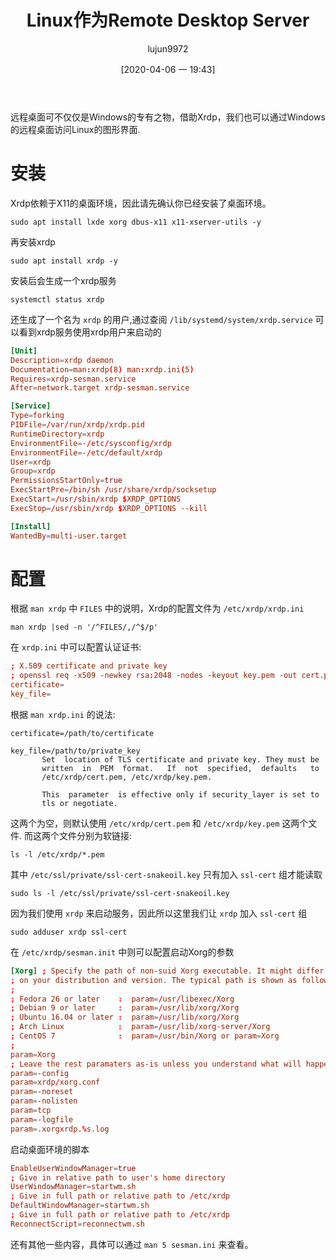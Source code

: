 #+TITLE: Linux作为Remote Desktop Server
#+AUTHOR: lujun9972
#+TAGS: linux和它的小伙伴
#+DATE: [2020-04-06 一 19:43]
#+LANGUAGE:  zh-CN
#+STARTUP:  inlineimages
#+OPTIONS:  H:6 num:nil toc:t \n:nil ::t |:t ^:nil -:nil f:t *:t <:nil

远程桌面可不仅仅是Windows的专有之物，借助Xrdp，我们也可以通过Windows的远程桌面访问Linux的图形界面.

* 安装
Xrdp依赖于X11的桌面环境，因此请先确认你已经安装了桌面环境。
#+begin_src shell :dir /ssh:root@192.168.1.9: :results org
  sudo apt install lxde xorg dbus-x11 x11-xserver-utils -y
#+end_src

#+RESULTS:
#+begin_src org
Reading package lists... 0%Reading package lists... 100%Reading package lists... Done
Building dependency tree... 0%Building dependency tree... 0%Building dependency tree... 50%Building dependency tree... 50%Building dependency tree... 64%Building dependency tree... 86%Building dependency tree       
Reading state information... 0%Reading state information... 0%Reading state information... Done
The following additional packages will be installed:
  galculator gnome-terminal gnome-terminal-data gpicview laptop-detect leafpad
  libdbus-glib-1-2 libegl-mesa0 libegl1 libegl1-mesa libevdev2 libfm-data
  libfm-extra4 libfm-gtk-data libfm-gtk4 libfm-modules libfm4 libfontenc1
  libgbm1 libglib2.0-bin libglu1-mesa libgtk2.0-0 libgtk2.0-common
  libgudev-1.0-0 libinput-bin libinput10 libkeybinder0 libmenu-cache-bin
  libmenu-cache3 libmtdev1 libobrender32v5 libobt2v5 libpangoxft-1.0-0
  libpciaccess0 libplymouth4 libstartup-notification0 libunique-1.0-0
  libvte-2.91-0 libvte-2.91-common libwacom-common libwacom2
  libwayland-server0 libwnck-common libwnck22 libxcb-shape0 libxcb-util1
  libxcb-xfixes0 libxfont2 libxres1 libxtst6 light-locker lightdm lxappearance
  lxappearance-obconf lxde-common lxde-core lxde-icon-theme lxhotkey-core
  lxhotkey-gtk lxinput lxlock lxmenu-data lxpanel lxpanel-data lxpolkit
  lxrandr lxsession lxsession-data lxsession-edit lxsession-logout lxterminal
  openbox openbox-lxde-session pcmanfm plymouth python3-apport
  python3-httplib2 python3-problem-report python3-requests-unixsocket
  x11-session-utils x11-utils x11-xkb-utils xarchiver xfonts-base
  xfonts-encodings xfonts-utils xinit xinput xorg-docs-core xserver-common
  xserver-xorg xserver-xorg-core xserver-xorg-input-all
  xserver-xorg-input-libinput
Suggested packages:
  evince-gtk libfm-tools nautilus-actions gvfs bindfs gimp libreoffice
  lxlauncher lxtask pidgin pk-update-icon xfce4-power-manager menu
  fonts-dejavu libxml2-dev tint2 openbox-gnome-session openbox-kde-session
  desktop-base plymouth-themes python3-launchpadlib mesa-utils nickle cairo-5c
  arj lhasa liblz4-tool lrzip lzip lzop ncompress rar unar zip zstd xorg-docs
  xfonts-100dpi xfonts-75dpi x11-xfs-utils xfonts-100dpi | xfonts-75dpi
  xfonts-scalable
Recommended packages:
  gvfs nautilus-extension-gnome-terminal yelp xdg-utils dmidecode
  libgail-common libgtk2.0-bin libwacom-bin light-locker-settings
  | xfce4-power-manager unity-greeter | lightdm-greeter | lightdm-kde-greeter
  gtk2-engines clipit deluge | transmission-gtk evince | pdf-viewer
  gnome-disk-utility smplayer | vlc | mplayer-gui gnome-system-tools gucharmap
  lxmusic | audacious menu-xdg usermode wicd | network-manager-gnome lxtask
  gnome-screenshot notification-daemon xscreensaver lxhotkey-plugin-openbox
  lxhotkey-data pavucontrol | gnome-alsamixer obconf obsession scrot
  openbox-menu gvfs-backends gvfs-fuse plymouth-theme-ubuntu-text
  | plymouth-theme apport p7zip-full xfonts-scalable xserver-xorg-legacy
  xserver-xorg-video-all xserver-xorg-input-wacom
The following NEW packages will be installed:
  dbus-x11 galculator gnome-terminal gnome-terminal-data gpicview
  laptop-detect leafpad libdbus-glib-1-2 libegl-mesa0 libegl1 libegl1-mesa
  libevdev2 libfm-data libfm-extra4 libfm-gtk-data libfm-gtk4 libfm-modules
  libfm4 libfontenc1 libgbm1 libglib2.0-bin libglu1-mesa libgtk2.0-0
  libgtk2.0-common libgudev-1.0-0 libinput-bin libinput10 libkeybinder0
  libmenu-cache-bin libmenu-cache3 libmtdev1 libobrender32v5 libobt2v5
  libpangoxft-1.0-0 libpciaccess0 libplymouth4 libstartup-notification0
  libunique-1.0-0 libvte-2.91-0 libvte-2.91-common libwacom-common libwacom2
  libwayland-server0 libwnck-common libwnck22 libxcb-shape0 libxcb-util1
  libxcb-xfixes0 libxfont2 libxres1 libxtst6 light-locker lightdm lxappearance
  lxappearance-obconf lxde lxde-common lxde-core lxde-icon-theme lxhotkey-core
  lxhotkey-gtk lxinput lxlock lxmenu-data lxpanel lxpanel-data lxpolkit
  lxrandr lxsession lxsession-data lxsession-edit lxsession-logout lxterminal
  openbox openbox-lxde-session pcmanfm plymouth python3-apport
  python3-httplib2 python3-problem-report python3-requests-unixsocket
  x11-session-utils x11-utils x11-xkb-utils x11-xserver-utils xarchiver
  xfonts-base xfonts-encodings xfonts-utils xinit xinput xorg xorg-docs-core
  xserver-common xserver-xorg xserver-xorg-core xserver-xorg-input-all
  xserver-xorg-input-libinput
0 upgraded, 98 newly installed, 0 to remove and 0 not upgraded.
Need to get 20.4 MB/20.5 MB of archives.
After this operation, 60.4 MB of additional disk space will be used.
[33m1% [Working][0m[33m1% [Connecting to mirrors.ustc.edu.cn][0m[33m1% [Connecting to mirrors.ustc.edu.cn][0m[33m1% [Connecting to mirrors.ustc.edu.cn][0m[33m1% [Connecting to mirrors.ustc.edu.cn][0m[33m1% [Connecting to mirrors.ustc.edu.cn][0m[33m1% [Connecting to mirrors.ustc.edu.cn][0m[33m1% [Connecting to mirrors.ustc.edu.cn][0m[33m1% [Connecting to mirrors.ustc.edu.cn][0m[33m1% [Connecting to mirrors.ustc.edu.cn][0m[33m1% [Connecting to mirrors.ustc.edu.cn][0m                                      Get:1 http://mirrors.ustc.edu.cn/ubuntu-ports bionic-security/main arm64 libglib2.0-bin arm64 2.56.4-0ubuntu0.18.04.6 [61.9 kB]
[33m                                      1% [1 libglib2.0-bin 0 B/61.9 kB 0%][0m[33m                                    1% [Working][0m            Get:2 http://mirrors.ustc.edu.cn/ubuntu-ports bionic-updates/main arm64 libplymouth4 arm64 0.9.3-1ubuntu7.18.04.2 [73.1 kB]
[33m1% [2 libplymouth4 0 B/73.1 kB 0%][0m[33m                                  1% [Working][0m            Get:3 http://mirrors.ustc.edu.cn/ubuntu-ports bionic-updates/main arm64 plymouth arm64 0.9.3-1ubuntu7.18.04.2 [94.5 kB]
[33m2% [3 plymouth 60.8 kB/94.5 kB 64%][0m[33m                                   2% [Working][0m            Get:4 http://mirrors.ustc.edu.cn/ubuntu-ports bionic/universe arm64 lightdm arm64 1.26.0-0ubuntu1 [128 kB]
[33m2% [4 lightdm 31.6 kB/128 kB 25%][0m[33m                                 3% [Working][0m            Get:5 http://mirrors.ustc.edu.cn/ubuntu-ports bionic-security/main arm64 dbus-x11 arm64 1.12.2-1ubuntu1.1 [21.0 kB]
[33m3% [5 dbus-x11 0 B/21.0 kB 0%][0m[33m3% [Working]                                                 44.7 kB/s 7min 28s[0m                                                                               Get:6 http://mirrors.ustc.edu.cn/ubuntu-ports bionic/universe arm64 galculator arm64 2.1.4-1build1 [144 kB]
[33m3% [6 galculator 0 B/144 kB 0%]                              44.7 kB/s 7min 28s[0m[33m4% [Working]                                                 44.7 kB/s 7min 25s[0m                                                                               Get:7 http://mirrors.ustc.edu.cn/ubuntu-ports bionic-updates/main arm64 libvte-2.91-common all 0.52.2-1ubuntu1~18.04.2 [4,288 B]
[33m4% [7 libvte-2.91-common 4,288 B/4,288 B 100%]               44.7 kB/s 7min 25s[0m[33m4% [Working]                                                 44.7 kB/s 7min 25s[0m                                                                               Get:8 http://mirrors.ustc.edu.cn/ubuntu-ports bionic-updates/main arm64 libvte-2.91-0 arm64 0.52.2-1ubuntu1~18.04.2 [132 kB]
[33m4% [8 libvte-2.91-0 60.3 kB/132 kB 46%]                      44.7 kB/s 7min 23s[0m[33m5% [Working]                                                 44.7 kB/s 7min 22s[0m                                                                               Get:9 http://mirrors.ustc.edu.cn/ubuntu-ports bionic-updates/main arm64 gnome-terminal-data all 3.28.2-1ubuntu1~18.04.1 [32.1 kB]
[33m5% [9 gnome-terminal-data 32.1 kB/32.1 kB 100%]              44.7 kB/s 7min 21s[0m[33m5% [Working]                                                 44.7 kB/s 7min 21s[0m                                                                               Get:10 http://mirrors.ustc.edu.cn/ubuntu-ports bionic-updates/main arm64 gnome-terminal arm64 3.28.2-1ubuntu1~18.04.1 [139 kB]
[33m5% [10 gnome-terminal 20.5 kB/139 kB 15%]                    44.7 kB/s 7min 21s[0m[33m6% [Working]                                                 44.7 kB/s 7min 18s[0m                                                                               Get:11 http://mirrors.ustc.edu.cn/ubuntu-ports bionic/main arm64 libgtk2.0-common all 2.24.32-1ubuntu1 [125 kB]
[33m6% [11 libgtk2.0-common 18.7 kB/125 kB 15%]                  44.7 kB/s 7min 18s[0m[33m7% [Working]                                                 44.7 kB/s 7min 15s[0m                                                                               Get:12 http://mirrors.ustc.edu.cn/ubuntu-ports bionic/main arm64 libgtk2.0-0 arm64 2.24.32-1ubuntu1 [1,454 kB]
[33m7% [12 libgtk2.0-0 24.3 kB/1,454 kB 2%]                      44.7 kB/s 7min 15s[0m[33m12% [Working]                                                44.7 kB/s 6min 43s[0m                                                                               Get:13 http://mirrors.ustc.edu.cn/ubuntu-ports bionic/universe arm64 gpicview arm64 0.2.5-2 [104 kB]
[33m12% [13 gpicview 11.9 kB/104 kB 12%]                         44.7 kB/s 6min 42s[0m[33m13% [Working]                                                44.7 kB/s 6min 40s[0m                                                                               Get:14 http://mirrors.ustc.edu.cn/ubuntu-ports bionic/main arm64 laptop-detect all 0.16 [6,016 B]
[33m13% [14 laptop-detect 6,016 B/6,016 B 100%]                  44.7 kB/s 6min 40s[0m[33m13% [Working]                                                44.7 kB/s 6min 40s[0m                                                                               Get:15 http://mirrors.ustc.edu.cn/ubuntu-ports bionic/universe arm64 leafpad arm64 0.8.18.1-5 [80.4 kB]
[33m13% [15 leafpad 24.6 kB/80.4 kB 31%]                         44.7 kB/s 6min 40s[0m[33m14% [Working]                                                44.7 kB/s 6min 39s[0m                                                                               Get:16 http://mirrors.ustc.edu.cn/ubuntu-ports bionic/main arm64 libdbus-glib-1-2 arm64 0.110-2 [49.9 kB]
[33m14% [16 libdbus-glib-1-2 17.7 kB/49.9 kB 36%]                44.7 kB/s 6min 38s[0m[33m14% [Working]                                                44.7 kB/s 6min 37s[0m                                                                               Get:17 http://mirrors.ustc.edu.cn/ubuntu-ports bionic-security/main arm64 libwayland-server0 arm64 1.16.0-1ubuntu1.1~18.04.3 [25.6 kB]
[33m14% [17 libwayland-server0 0 B/25.6 kB 0%]                   44.7 kB/s 6min 37s[0m[33m14% [Working]                                                44.7 kB/s 6min 37s[0m                                                                               Get:18 http://mirrors.ustc.edu.cn/ubuntu-ports bionic-updates/main arm64 libgbm1 arm64 19.2.8-0ubuntu0~18.04.3 [25.3 kB]
[33m14% [18 libgbm1 0 B/25.3 kB 0%]                              44.7 kB/s 6min 37s[0m[33m15% [Working]                                                44.7 kB/s 6min 36s[0m                                                                               Get:19 http://mirrors.ustc.edu.cn/ubuntu-ports bionic-updates/main arm64 libegl-mesa0 arm64 19.2.8-0ubuntu0~18.04.3 [79.7 kB]
[33m15% [19 libegl-mesa0 0 B/79.7 kB 0%]                         44.7 kB/s 6min 36s[0m[33m15% [Working]                                                44.7 kB/s 6min 34s[0m                                                                               Get:20 http://mirrors.ustc.edu.cn/ubuntu-ports bionic-updates/main arm64 libegl1-mesa arm64 19.2.8-0ubuntu0~18.04.3 [6,864 B]
[33m15% [20 libegl1-mesa 6,864 B/6,864 B 100%]                   44.7 kB/s 6min 34s[0m[33m16% [Working]                                                44.7 kB/s 6min 34s[0m                                                                               Get:21 http://mirrors.ustc.edu.cn/ubuntu-ports bionic/universe arm64 libfm-extra4 arm64 1.2.5-1ubuntu1 [12.4 kB]
[33m16% [21 libfm-extra4 0 B/12.4 kB 0%]                         44.7 kB/s 6min 34s[0m[33m16% [Working]                                                44.7 kB/s 6min 34s[0m                                                                               Get:22 http://mirrors.ustc.edu.cn/ubuntu-ports bionic/universe arm64 libmenu-cache-bin arm64 1.1.0-1 [27.0 kB]
[33m16% [22 libmenu-cache-bin 0 B/27.0 kB 0%]                    44.7 kB/s 6min 34s[0m[33m16% [Working]                                                44.7 kB/s 6min 33s[0m                                                                               Get:23 http://mirrors.ustc.edu.cn/ubuntu-ports bionic/universe arm64 libmenu-cache3 arm64 1.1.0-1 [12.0 kB]
[33m16% [23 libmenu-cache3 0 B/12.0 kB 0%]                       44.7 kB/s 6min 33s[0m[33m16% [Working]                                                44.7 kB/s 6min 33s[0m                                                                               Get:24 http://mirrors.ustc.edu.cn/ubuntu-ports bionic/universe arm64 libfm-data all 1.2.5-1ubuntu1 [218 kB]
[33m16% [24 libfm-data 0 B/218 kB 0%]                            44.7 kB/s 6min 33s[0m[33m17% [24 libfm-data 131 kB/218 kB 60%]                        44.7 kB/s 6min 30s[0m[33m17% [Working]                                                44.7 kB/s 6min 28s[0m                                                                               Get:25 http://mirrors.ustc.edu.cn/ubuntu-ports bionic/universe arm64 lxmenu-data all 0.1.5-2 [48.1 kB]
[33m17% [25 lxmenu-data 0 B/48.1 kB 0%]                          44.7 kB/s 6min 28s[0m[33m18% [Working]                                                44.7 kB/s 6min 27s[0m                                                                               Get:26 http://mirrors.ustc.edu.cn/ubuntu-ports bionic/universe arm64 libfm4 arm64 1.2.5-1ubuntu1 [81.4 kB]
[33m18% [26 libfm4 0 B/81.4 kB 0%]                               44.7 kB/s 6min 27s[0m[33m18% [Working]                                                44.7 kB/s 6min 25s[0m                                                                               Get:27 http://mirrors.ustc.edu.cn/ubuntu-ports bionic/universe arm64 libfm-gtk-data all 1.2.5-1ubuntu1 [16.9 kB]
[33m18% [27 libfm-gtk-data 0 B/16.9 kB 0%]                       44.7 kB/s 6min 25s[0m[33m19% [Working]                                                44.7 kB/s 6min 25s[0m                                                                               Get:28 http://mirrors.ustc.edu.cn/ubuntu-ports bionic/universe arm64 libfm-gtk4 arm64 1.2.5-1ubuntu1 [112 kB]
[33m19% [28 libfm-gtk4 0 B/112 kB 0%]                            44.7 kB/s 6min 25s[0m[33m19% [Working]                                                44.7 kB/s 6min 23s[0m                                                                               Get:29 http://mirrors.ustc.edu.cn/ubuntu-ports bionic/universe arm64 libfm-modules arm64 1.2.5-1ubuntu1 [26.5 kB]
[33m19% [29 libfm-modules 0 B/26.5 kB 0%]                        44.7 kB/s 6min 23s[0m[33m20% [Working]                                                44.7 kB/s 6min 22s[0m                                                                               Get:30 http://mirrors.ustc.edu.cn/ubuntu-ports bionic/main arm64 libfontenc1 arm64 1:1.1.3-1 [12.1 kB]
[33m20% [30 libfontenc1 5,760 B/12.1 kB 47%]                     44.7 kB/s 6min 22s[0m[33m20% [Working]                                                44.7 kB/s 6min 22s[0m                                                                               Get:31 http://mirrors.ustc.edu.cn/ubuntu-ports bionic/main arm64 libgudev-1.0-0 arm64 1:232-2 [11.5 kB]
[33m20% [31 libgudev-1.0-0 0 B/11.5 kB 0%]                       44.7 kB/s 6min 22s[0m[33m20% [Working]                                                44.7 kB/s 6min 21s[0m                                                                               Get:32 http://mirrors.ustc.edu.cn/ubuntu-ports bionic/main arm64 libwacom-common all 0.29-1 [36.9 kB]
[33m20% [32 libwacom-common 0 B/36.9 kB 0%]                      44.7 kB/s 6min 21s[0m[33m20% [Working]                                                44.7 kB/s 6min 21s[0m                                                                               Get:33 http://mirrors.ustc.edu.cn/ubuntu-ports bionic/main arm64 libwacom2 arm64 0.29-1 [15.8 kB]
[33m20% [33 libwacom2 0 B/15.8 kB 0%]                            44.7 kB/s 6min 21s[0m[33m21% [Working]                                                44.7 kB/s 6min 20s[0m                                                                               Get:34 http://mirrors.ustc.edu.cn/ubuntu-ports bionic-updates/main arm64 libinput-bin arm64 1.10.4-1ubuntu0.18.04.1 [10.7 kB]
[33m21% [34 libinput-bin 0 B/10.7 kB 0%]                         44.7 kB/s 6min 20s[0m[33m21% [Working]                                                44.7 kB/s 6min 20s[0m                                                                               Get:35 http://mirrors.ustc.edu.cn/ubuntu-ports bionic/main arm64 libevdev2 arm64 1.5.8+dfsg-1 [25.5 kB]
[33m21% [35 libevdev2 0 B/25.5 kB 0%]                            44.7 kB/s 6min 20s[0m[33m21% [Working]                                                44.7 kB/s 6min 19s[0m                                                                               Get:36 http://mirrors.ustc.edu.cn/ubuntu-ports bionic/main arm64 libmtdev1 arm64 1.1.5-1ubuntu3 [12.9 kB]
[33m21% [36 libmtdev1 5,760 B/12.9 kB 45%]                       44.7 kB/s 6min 19s[0m[33m21% [Working]                                                44.7 kB/s 6min 19s[0m                                                                               Get:37 http://mirrors.ustc.edu.cn/ubuntu-ports bionic-updates/main arm64 libinput10 arm64 1.10.4-1ubuntu0.18.04.1 [71.6 kB]
[33m21% [37 libinput10 0 B/71.6 kB 0%]                           44.7 kB/s 6min 19s[0m[33m22% [Working]                                                44.7 kB/s 6min 18s[0m                                                                               Get:38 http://mirrors.ustc.edu.cn/ubuntu-ports bionic/universe arm64 libkeybinder0 arm64 0.3.1-1 [9,004 B]
[33m22% [38 libkeybinder0 0 B/9,004 B 0%]                        44.7 kB/s 6min 18s[0m[33m22% [Working]                                                44.7 kB/s 6min 17s[0m                                                                               Get:39 http://mirrors.ustc.edu.cn/ubuntu-ports bionic-updates/universe arm64 libobt2v5 arm64 3.6.1-7ubuntu0.1 [26.4 kB]
[33m22% [39 libobt2v5 0 B/26.4 kB 0%]                            44.7 kB/s 6min 17s[0m[33m22% [Working]                                                44.7 kB/s 6min 17s[0m                                                                               Get:40 http://mirrors.ustc.edu.cn/ubuntu-ports bionic-security/main arm64 libpangoxft-1.0-0 arm64 1.40.14-1ubuntu0.1 [12.8 kB]
[33m22% [40 libpangoxft-1.0-0 0 B/12.8 kB 0%]                    44.7 kB/s 6min 17s[0m[33m23% [Working]                                                44.7 kB/s 6min 16s[0m                                                                               Get:41 http://mirrors.ustc.edu.cn/ubuntu-ports bionic-updates/universe arm64 libobrender32v5 arm64 3.6.1-7ubuntu0.1 [32.0 kB]
[33m23% [41 libobrender32v5 0 B/32.0 kB 0%]                      44.7 kB/s 6min 16s[0m[33m23% [Working]                                                44.7 kB/s 6min 16s[0m                                                                               Get:42 http://mirrors.ustc.edu.cn/ubuntu-ports bionic/main arm64 libpciaccess0 arm64 0.14-1 [15.5 kB]
[33m23% [42 libpciaccess0 0 B/15.5 kB 0%]                        44.7 kB/s 6min 16s[0m[33m23% [Working]                                                44.7 kB/s 6min 15s[0m                                                                               Get:43 http://mirrors.ustc.edu.cn/ubuntu-ports bionic/main arm64 libxcb-util1 arm64 0.4.0-0ubuntu3 [10.5 kB]
[33m23% [43 libxcb-util1 10.5 kB/10.5 kB 100%]                   44.7 kB/s 6min 15s[0m[33m24% [Working]                                                44.7 kB/s 6min 15s[0m                                                                               Get:44 http://mirrors.ustc.edu.cn/ubuntu-ports bionic/main arm64 libstartup-notification0 arm64 0.12-5 [16.6 kB]
[33m24% [44 libstartup-notification0 0 B/16.6 kB 0%]             44.7 kB/s 6min 15s[0m[33m24% [Working]                                                44.7 kB/s 6min 15s[0m                                                                               Get:45 http://mirrors.ustc.edu.cn/ubuntu-ports bionic/universe arm64 libunique-1.0-0 arm64 1.1.6-6 [19.0 kB]
[33m24% [45 libunique-1.0-0 19.0 kB/19.0 kB 100%]                44.7 kB/s 6min 14s[0m[33m24% [Working]                                                44.7 kB/s 6min 14s[0m                                                                               Get:46 http://mirrors.ustc.edu.cn/ubuntu-ports bionic/universe arm64 libwnck-common all 1:2.30.7-5.1ubuntu1 [213 kB]
[33m24% [46 libwnck-common 0 B/213 kB 0%]                        44.7 kB/s 6min 14s[0m[33m25% [Working]                                                44.7 kB/s 6min 10s[0m                                                                               Get:47 http://mirrors.ustc.edu.cn/ubuntu-ports bionic/main arm64 libxres1 arm64 2:1.2.0-2 [7,308 B]
[33m25% [47 libxres1 7,308 B/7,308 B 100%]                        44.7 kB/s 6min 9s[0m[33m25% [Working]                                                 44.7 kB/s 6min 9s[0m                                                                               Get:48 http://mirrors.ustc.edu.cn/ubuntu-ports bionic/universe arm64 libwnck22 arm64 1:2.30.7-5.1ubuntu1 [90.8 kB]
[33m25% [48 libwnck22 8,192 B/90.8 kB 9%]                         44.7 kB/s 6min 9s[0m[33m26% [Working]                                                 44.7 kB/s 6min 7s[0m                                                                               Get:49 http://mirrors.ustc.edu.cn/ubuntu-ports bionic-updates/main arm64 libxcb-shape0 arm64 1.13-2~ubuntu18.04 [5,532 B]
[33m26% [49 libxcb-shape0 0 B/5,532 B 0%]                         44.7 kB/s 6min 7s[0m[33m26% [Working]                                                 44.7 kB/s 6min 7s[0m                                                                               Get:50 http://mirrors.ustc.edu.cn/ubuntu-ports bionic/main arm64 libxfont2 arm64 1:2.0.3-1 [77.3 kB]
[33m26% [50 libxfont2 15.8 kB/77.3 kB 20%]                        44.7 kB/s 6min 7s[0m[33m27% [Working]                                                 44.7 kB/s 6min 6s[0m                                                                               Get:51 http://mirrors.ustc.edu.cn/ubuntu-ports bionic/main arm64 libxtst6 arm64 2:1.2.3-1 [11.7 kB]
[33m27% [51 libxtst6 11.7 kB/11.7 kB 100%]                        44.7 kB/s 6min 5s[0m[33m27% [Working]                                                 44.7 kB/s 6min 5s[0m                                                                               Get:52 http://mirrors.ustc.edu.cn/ubuntu-ports bionic/universe arm64 light-locker arm64 1.8.0-1ubuntu1 [65.0 kB]
[33m27% [52 light-locker 0 B/65.0 kB 0%]                          44.7 kB/s 6min 5s[0m[33m27% [Working]                                                 44.7 kB/s 6min 4s[0m                                                                               Get:53 http://mirrors.ustc.edu.cn/ubuntu-ports bionic/universe arm64 lxappearance arm64 0.6.3-1 [79.6 kB]
[33m27% [53 lxappearance 0 B/79.6 kB 0%]                               618 kB/s 26s[0m[33m28% [Working]                                                      618 kB/s 26s[0m                                                                               Get:54 http://mirrors.ustc.edu.cn/ubuntu-ports bionic/universe arm64 lxappearance-obconf arm64 0.2.3-1build1 [47.5 kB]
[33m28% [54 lxappearance-obconf 0 B/47.5 kB 0%]                        618 kB/s 26s[0m[33m28% [Working]                                                      618 kB/s 26s[0m                                                                               Get:55 http://mirrors.ustc.edu.cn/ubuntu-ports bionic/universe arm64 lxpanel-data all 0.9.3-1ubuntu3 [802 kB]
[33m28% [55 lxpanel-data 0 B/802 kB 0%]                                618 kB/s 26s[0m[33m32% [Working]                                                      618 kB/s 24s[0m                                                                               Get:56 http://mirrors.ustc.edu.cn/ubuntu-ports bionic/universe arm64 lxpanel arm64 0.9.3-1ubuntu3 [178 kB]
[33m32% [56 lxpanel 0 B/178 kB 0%]                                     618 kB/s 24s[0m[33m33% [Working]                                                      618 kB/s 24s[0m                                                                               Get:57 http://mirrors.ustc.edu.cn/ubuntu-ports bionic/universe arm64 pcmanfm arm64 1.2.5-3ubuntu1 [253 kB]
[33m33% [57 pcmanfm 0 B/253 kB 0%]                                     618 kB/s 24s[0m[33m34% [Working]                                                      618 kB/s 24s[0m                                                                               Get:58 http://mirrors.ustc.edu.cn/ubuntu-ports bionic/universe arm64 lxde-common all 0.99.2-3 [801 kB]
[33m34% [58 lxde-common 0 B/801 kB 0%]                                 618 kB/s 24s[0m[33m37% [Working]                                                      618 kB/s 22s[0m                                                                               Get:59 http://mirrors.ustc.edu.cn/ubuntu-ports bionic/universe arm64 lxsession-data all 0.5.3-2ubuntu1 [101 kB]
[33m37% [59 lxsession-data 0 B/101 kB 0%]                              618 kB/s 22s[0m[33m38% [Working]                                                      618 kB/s 22s[0m                                                                               Get:60 http://mirrors.ustc.edu.cn/ubuntu-ports bionic/universe arm64 lxpolkit arm64 0.5.3-2ubuntu1 [12.1 kB]
[33m38% [60 lxpolkit 0 B/12.1 kB 0%]                                   618 kB/s 22s[0m[33m38% [Working]                                                      618 kB/s 22s[0m                                                                               Get:61 http://mirrors.ustc.edu.cn/ubuntu-ports bionic/universe arm64 lxlock all 0.5.3-2ubuntu1 [7,044 B]
[33m38% [61 lxlock 7,044 B/7,044 B 100%]                               618 kB/s 22s[0m[33m38% [Working]                                                      618 kB/s 22s[0m                                                                               Get:62 http://mirrors.ustc.edu.cn/ubuntu-ports bionic/universe arm64 lxsession-logout arm64 0.5.3-2ubuntu1 [14.4 kB]
[33m38% [62 lxsession-logout 0 B/14.4 kB 0%]                           618 kB/s 22s[0m[33m38% [Working]                                                      618 kB/s 22s[0m                                                                               Get:63 http://mirrors.ustc.edu.cn/ubuntu-ports bionic/universe arm64 lxsession arm64 0.5.3-2ubuntu1 [89.6 kB]
[33m38% [63 lxsession 0 B/89.6 kB 0%]                                  618 kB/s 22s[0m[33m39% [Working]                                                      618 kB/s 22s[0m                                                                               Get:64 http://mirrors.ustc.edu.cn/ubuntu-ports bionic-updates/universe arm64 openbox arm64 3.6.1-7ubuntu0.1 [249 kB]
[33m39% [64 openbox 0 B/249 kB 0%]                                     618 kB/s 22s[0m[33m40% [Working]                                                      618 kB/s 22s[0m                                                                               Get:65 http://mirrors.ustc.edu.cn/ubuntu-ports bionic/universe arm64 openbox-lxde-session all 0.99.2-3 [12.4 kB]
[33m40% [65 openbox-lxde-session 0 B/12.4 kB 0%]                       618 kB/s 22s[0m[33m40% [Working]                                                      618 kB/s 22s[0m                                                                               Get:66 http://mirrors.ustc.edu.cn/ubuntu-ports bionic/universe arm64 lxde-core all 10 [4,372 B]
[33m40% [66 lxde-core 0 B/4,372 B 0%]                                  618 kB/s 22s[0m[33m41% [Working]                                                      618 kB/s 22s[0m                                                                               Get:67 http://mirrors.ustc.edu.cn/ubuntu-ports bionic/universe arm64 lxde-icon-theme all 0.5.1-2 [4,276 kB]
[33m41% [67 lxde-icon-theme 0 B/4,276 kB 0%]                           618 kB/s 22s[0m[33m48% [67 lxde-icon-theme 1,992 kB/4,276 kB 47%]                     618 kB/s 18s[0m[33m57% [Working]                                                      618 kB/s 15s[0m                                                                               Get:68 http://mirrors.ustc.edu.cn/ubuntu-ports bionic/universe arm64 lxhotkey-core arm64 0.1.0-1build2 [9,044 B]
[33m57% [68 lxhotkey-core 0 B/9,044 B 0%]                              618 kB/s 15s[0m[33m58% [Working]                                                      618 kB/s 15s[0m                                                                               Get:69 http://mirrors.ustc.edu.cn/ubuntu-ports bionic/universe arm64 lxhotkey-gtk arm64 0.1.0-1build2 [15.3 kB]
[33m58% [69 lxhotkey-gtk 0 B/15.3 kB 0%]                               618 kB/s 15s[0m[33m58% [Working]                                                      618 kB/s 15s[0m                                                                               Get:70 http://mirrors.ustc.edu.cn/ubuntu-ports bionic/universe arm64 lxinput arm64 0.3.5-1 [55.5 kB]
[33m58% [70 lxinput 0 B/55.5 kB 0%]                                    618 kB/s 15s[0m[33m58% [Working]                                                      618 kB/s 15s[0m                                                                               Get:71 http://mirrors.ustc.edu.cn/ubuntu-ports bionic/main arm64 x11-xserver-utils arm64 7.7+7build1 [146 kB]
[33m58% [71 x11-xserver-utils 18.7 kB/146 kB 13%]                      618 kB/s 15s[0m[33m59% [Working]                                                      618 kB/s 14s[0m                                                                               Get:72 http://mirrors.ustc.edu.cn/ubuntu-ports bionic/universe arm64 lxrandr arm64 0.3.1-1 [49.8 kB]
[33m59% [72 lxrandr 0 B/49.8 kB 0%]                                    618 kB/s 14s[0m[33m60% [Working]                                                      618 kB/s 14s[0m                                                                               Get:73 http://mirrors.ustc.edu.cn/ubuntu-ports bionic/universe arm64 lxsession-edit arm64 0.5.3-2ubuntu1 [15.9 kB]
[33m60% [73 lxsession-edit 0 B/15.9 kB 0%]                             618 kB/s 14s[0m[33m60% [Working]                                                      618 kB/s 14s[0m                                                                               Get:74 http://mirrors.ustc.edu.cn/ubuntu-ports bionic/universe arm64 lxterminal arm64 0.3.1-2ubuntu2 [85.8 kB]
[33m60% [74 lxterminal 0 B/85.8 kB 0%]                                 618 kB/s 14s[0m[33m60% [Working]                                                      618 kB/s 14s[0m                                                                               Get:75 http://mirrors.ustc.edu.cn/ubuntu-ports bionic/universe arm64 xarchiver arm64 1:0.5.4.12-1 [430 kB]
[33m61% [75 xarchiver 44.6 kB/430 kB 10%]                             1,225 kB/s 7s[0m[33m62% [Working]                                                     1,225 kB/s 6s[0m                                                                               Get:76 http://mirrors.ustc.edu.cn/ubuntu-ports bionic/universe arm64 lxde all 10 [2,136 B]
[33m62% [76 lxde 2,136 B/2,136 B 100%]                                1,225 kB/s 6s[0m[33m62% [Working]                                                     1,225 kB/s 6s[0m                                                                               Get:77 http://mirrors.ustc.edu.cn/ubuntu-ports bionic-updates/main arm64 python3-httplib2 all 0.9.2+dfsg-1ubuntu0.1 [28.6 kB]
[33m63% [77 python3-httplib2 19.3 kB/28.6 kB 67%]                     1,225 kB/s 6s[0m[33m63% [Working]                                                     1,225 kB/s 6s[0m                                                                               Get:78 http://mirrors.ustc.edu.cn/ubuntu-ports bionic-security/main arm64 python3-problem-report all 2.20.9-0ubuntu7.14 [10.7 kB]
[33m63% [78 python3-problem-report 10.7 kB/10.7 kB 100%]              1,225 kB/s 6s[0m[33m63% [Working]                                                     1,225 kB/s 6s[0m                                                                               Get:79 http://mirrors.ustc.edu.cn/ubuntu-ports bionic/main arm64 python3-requests-unixsocket all 0.1.5-3 [6,286 B]
[33m63% [79 python3-requests-unixsocket 6,286 B/6,286 B 100%]         1,225 kB/s 6s[0m[33m63% [Working]                                                     1,225 kB/s 6s[0m                                                                               Get:80 http://mirrors.ustc.edu.cn/ubuntu-ports bionic-security/main arm64 python3-apport all 2.20.9-0ubuntu7.14 [82.1 kB]
[33m63% [80 python3-apport 0 B/82.1 kB 0%]                            1,225 kB/s 6s[0m[33m64% [Working]                                                     1,225 kB/s 6s[0m                                                                               Get:81 http://mirrors.ustc.edu.cn/ubuntu-ports bionic/main arm64 x11-session-utils arm64 7.7+2build1 [60.5 kB]
[33m64% [81 x11-session-utils 4,096 B/60.5 kB 7%]                     1,225 kB/s 6s[0m[33m64% [Working]                                                     1,225 kB/s 6s[0m                                                                               Get:82 http://mirrors.ustc.edu.cn/ubuntu-ports bionic/main arm64 x11-utils arm64 7.7+3build1 [177 kB]
[33m64% [82 x11-utils 0 B/177 kB 0%]                                  1,225 kB/s 6s[0m[33m65% [Working]                                                     1,225 kB/s 6s[0m                                                                               Get:83 http://mirrors.ustc.edu.cn/ubuntu-ports bionic-updates/main arm64 x11-xkb-utils arm64 7.7+3ubuntu0.18.04.1 [142 kB]
[33m65% [83 x11-xkb-utils 45.7 kB/142 kB 32%]                         1,225 kB/s 6s[0m[33m66% [Working]                                                     1,225 kB/s 6s[0m                                                                               Get:84 http://mirrors.ustc.edu.cn/ubuntu-ports bionic/main arm64 xfonts-encodings all 1:1.0.4-2 [573 kB]
[33m68% [Waiting for headers]                                         1,225 kB/s 6s[0m                                                                               Get:85 http://mirrors.ustc.edu.cn/ubuntu-ports bionic/main arm64 xfonts-utils arm64 1:7.7+6 [83.9 kB]
[33m69% [85 xfonts-utils 50.5 kB/83.9 kB 60%]                         1,225 kB/s 6s[0m[33m69% [Working]                                                     1,225 kB/s 6s[0m                                                                               Get:86 http://mirrors.ustc.edu.cn/ubuntu-ports bionic/main arm64 xfonts-base all 1:1.0.4+nmu1 [5,914 kB]
[33m69% [86 xfonts-base 31.8 kB/5,914 kB 1%]                          1,225 kB/s 6s[0m[33m92% [Working]                                                     1,225 kB/s 1s[0m                                                                               Get:87 http://mirrors.ustc.edu.cn/ubuntu-ports bionic/main arm64 xinit arm64 1.3.4-3ubuntu3 [17.7 kB]
[33m92% [87 xinit 12.3 kB/17.7 kB 69%]                                1,225 kB/s 1s[0m[33m92% [Working]                                                     1,225 kB/s 1s[0m                                                                               Get:88 http://mirrors.ustc.edu.cn/ubuntu-ports bionic/main arm64 xinput arm64 1.6.2-1build1 [24.0 kB]
[33m92% [88 xinput 4,096 B/24.0 kB 17%]                               1,225 kB/s 1s[0m[33m93% [Working]                                                     1,225 kB/s 1s[0m                                                                               Get:89 http://mirrors.ustc.edu.cn/ubuntu-ports bionic-updates/main arm64 xserver-common all 2:1.19.6-1ubuntu4.4 [27.3 kB]
[33m93% [89 xserver-common 27.3 kB/27.3 kB 100%]                      1,225 kB/s 1s[0m[33m93% [Working]                                                     1,225 kB/s 1s[0m                                                                               Get:90 http://mirrors.ustc.edu.cn/ubuntu-ports bionic-updates/main arm64 xserver-xorg-core arm64 2:1.19.6-1ubuntu4.4 [1,128 kB]
[33m93% [90 xserver-xorg-core 11.7 kB/1,128 kB 1%]                    1,225 kB/s 1s[0m[33m98% [Working]                                                     1,225 kB/s 0s[0m                                                                               Get:91 http://mirrors.ustc.edu.cn/ubuntu-ports bionic/main arm64 xserver-xorg-input-libinput arm64 0.27.1-1 [29.7 kB]
[33m98% [91 xserver-xorg-input-libinput 29.7 kB/29.7 kB 100%]         1,225 kB/s 0s[0m[33m98% [Working]                                                     1,225 kB/s 0s[0m                                                                               Get:92 http://mirrors.ustc.edu.cn/ubuntu-ports bionic-updates/main arm64 xserver-xorg-input-all arm64 1:7.7+19ubuntu7.1 [4,112 B]
[33m98% [92 xserver-xorg-input-all 4,112 B/4,112 B 100%]              1,225 kB/s 0s[0m[33m98% [Working]                                                     1,225 kB/s 0s[0m                                                                               Get:93 http://mirrors.ustc.edu.cn/ubuntu-ports bionic-updates/main arm64 xserver-xorg arm64 1:7.7+19ubuntu7.1 [65.2 kB]
[33m98% [93 xserver-xorg 28.8 kB/65.2 kB 44%]                         1,225 kB/s 0s[0m[33m99% [Working]                                                     1,225 kB/s 0s[0m                                                                               Get:94 http://mirrors.ustc.edu.cn/ubuntu-ports bionic/main arm64 libglu1-mesa arm64 9.0.0-2.1build1 [140 kB]
[33m99% [94 libglu1-mesa 28.9 kB/140 kB 21%]                          1,225 kB/s 0s[0m[33m99% [Working]                                                     1,225 kB/s 0s[0m                                                                               Get:95 http://mirrors.ustc.edu.cn/ubuntu-ports bionic/main arm64 xorg-docs-core all 1:1.7.1-1.1 [41.8 kB]
[33m99% [95 xorg-docs-core 20.0 kB/41.8 kB 48%]                       1,225 kB/s 0s[0m[33m100% [Working]                                                    1,225 kB/s 0s[0m                                                                               Get:96 http://mirrors.ustc.edu.cn/ubuntu-ports bionic-updates/main arm64 xorg arm64 1:7.7+19ubuntu7.1 [3,076 B]
[33m100% [96 xorg 3,076 B/3,076 B 100%]                               1,225 kB/s 0s[0m[33m100% [Working]                                                    1,225 kB/s 0s[0m                                                                               Fetched 20.4 MB in 26s (777 kB/s)
Preconfiguring packages ...
Selecting previously unselected package libglib2.0-bin.
(Reading database ... (Reading database ... 5%(Reading database ... 10%(Reading database ... 15%(Reading database ... 20%(Reading database ... 25%(Reading database ... 30%(Reading database ... 35%(Reading database ... 40%(Reading database ... 45%(Reading database ... 50%(Reading database ... 55%(Reading database ... 60%(Reading database ... 65%(Reading database ... 70%(Reading database ... 75%(Reading database ... 80%(Reading database ... 85%(Reading database ... 90%(Reading database ... 95%(Reading database ... 100%(Reading database ... 57452 files and directories currently installed.)
Preparing to unpack .../00-libglib2.0-bin_2.56.4-0ubuntu0.18.04.6_arm64.deb ...
Unpacking libglib2.0-bin (2.56.4-0ubuntu0.18.04.6) ...
Selecting previously unselected package libplymouth4:arm64.
Preparing to unpack .../01-libplymouth4_0.9.3-1ubuntu7.18.04.2_arm64.deb ...
Unpacking libplymouth4:arm64 (0.9.3-1ubuntu7.18.04.2) ...
Selecting previously unselected package plymouth.
Preparing to unpack .../02-plymouth_0.9.3-1ubuntu7.18.04.2_arm64.deb ...
Unpacking plymouth (0.9.3-1ubuntu7.18.04.2) ...
Selecting previously unselected package lightdm.
Preparing to unpack .../03-lightdm_1.26.0-0ubuntu1_arm64.deb ...
Unpacking lightdm (1.26.0-0ubuntu1) ...
Selecting previously unselected package dbus-x11.
Preparing to unpack .../04-dbus-x11_1.12.2-1ubuntu1.1_arm64.deb ...
Unpacking dbus-x11 (1.12.2-1ubuntu1.1) ...
Selecting previously unselected package galculator.
Preparing to unpack .../05-galculator_2.1.4-1build1_arm64.deb ...
Unpacking galculator (2.1.4-1build1) ...
Selecting previously unselected package libvte-2.91-common.
Preparing to unpack .../06-libvte-2.91-common_0.52.2-1ubuntu1~18.04.2_all.deb ...
Unpacking libvte-2.91-common (0.52.2-1ubuntu1~18.04.2) ...
Selecting previously unselected package libvte-2.91-0:arm64.
Preparing to unpack .../07-libvte-2.91-0_0.52.2-1ubuntu1~18.04.2_arm64.deb ...
Unpacking libvte-2.91-0:arm64 (0.52.2-1ubuntu1~18.04.2) ...
Selecting previously unselected package gnome-terminal-data.
Preparing to unpack .../08-gnome-terminal-data_3.28.2-1ubuntu1~18.04.1_all.deb ...
Unpacking gnome-terminal-data (3.28.2-1ubuntu1~18.04.1) ...
Selecting previously unselected package gnome-terminal.
Preparing to unpack .../09-gnome-terminal_3.28.2-1ubuntu1~18.04.1_arm64.deb ...
Unpacking gnome-terminal (3.28.2-1ubuntu1~18.04.1) ...
Selecting previously unselected package libgtk2.0-common.
Preparing to unpack .../10-libgtk2.0-common_2.24.32-1ubuntu1_all.deb ...
Unpacking libgtk2.0-common (2.24.32-1ubuntu1) ...
Selecting previously unselected package libgtk2.0-0:arm64.
Preparing to unpack .../11-libgtk2.0-0_2.24.32-1ubuntu1_arm64.deb ...
Unpacking libgtk2.0-0:arm64 (2.24.32-1ubuntu1) ...
Selecting previously unselected package gpicview.
Preparing to unpack .../12-gpicview_0.2.5-2_arm64.deb ...
Unpacking gpicview (0.2.5-2) ...
Selecting previously unselected package laptop-detect.
Preparing to unpack .../13-laptop-detect_0.16_all.deb ...
Unpacking laptop-detect (0.16) ...
Selecting previously unselected package leafpad.
Preparing to unpack .../14-leafpad_0.8.18.1-5_arm64.deb ...
Unpacking leafpad (0.8.18.1-5) ...
Selecting previously unselected package libdbus-glib-1-2:arm64.
Preparing to unpack .../15-libdbus-glib-1-2_0.110-2_arm64.deb ...
Unpacking libdbus-glib-1-2:arm64 (0.110-2) ...
Selecting previously unselected package libwayland-server0:arm64.
Preparing to unpack .../16-libwayland-server0_1.16.0-1ubuntu1.1~18.04.3_arm64.deb ...
Unpacking libwayland-server0:arm64 (1.16.0-1ubuntu1.1~18.04.3) ...
Selecting previously unselected package libgbm1:arm64.
Preparing to unpack .../17-libgbm1_19.2.8-0ubuntu0~18.04.3_arm64.deb ...
Unpacking libgbm1:arm64 (19.2.8-0ubuntu0~18.04.3) ...
Selecting previously unselected package libxcb-xfixes0:arm64.
Preparing to unpack .../18-libxcb-xfixes0_1.13-2~ubuntu18.04_arm64.deb ...
Unpacking libxcb-xfixes0:arm64 (1.13-2~ubuntu18.04) ...
Selecting previously unselected package libegl-mesa0:arm64.
Preparing to unpack .../19-libegl-mesa0_19.2.8-0ubuntu0~18.04.3_arm64.deb ...
Unpacking libegl-mesa0:arm64 (19.2.8-0ubuntu0~18.04.3) ...
Selecting previously unselected package libegl1:arm64.
Preparing to unpack .../20-libegl1_1.0.0-2ubuntu2.3_arm64.deb ...
Unpacking libegl1:arm64 (1.0.0-2ubuntu2.3) ...
Selecting previously unselected package libegl1-mesa:arm64.
Preparing to unpack .../21-libegl1-mesa_19.2.8-0ubuntu0~18.04.3_arm64.deb ...
Unpacking libegl1-mesa:arm64 (19.2.8-0ubuntu0~18.04.3) ...
Selecting previously unselected package libfm-extra4:arm64.
Preparing to unpack .../22-libfm-extra4_1.2.5-1ubuntu1_arm64.deb ...
Unpacking libfm-extra4:arm64 (1.2.5-1ubuntu1) ...
Selecting previously unselected package libmenu-cache-bin.
Preparing to unpack .../23-libmenu-cache-bin_1.1.0-1_arm64.deb ...
Unpacking libmenu-cache-bin (1.1.0-1) ...
Selecting previously unselected package libmenu-cache3:arm64.
Preparing to unpack .../24-libmenu-cache3_1.1.0-1_arm64.deb ...
Unpacking libmenu-cache3:arm64 (1.1.0-1) ...
Selecting previously unselected package libfm-data.
Preparing to unpack .../25-libfm-data_1.2.5-1ubuntu1_all.deb ...
Unpacking libfm-data (1.2.5-1ubuntu1) ...
Selecting previously unselected package lxmenu-data.
Preparing to unpack .../26-lxmenu-data_0.1.5-2_all.deb ...
Unpacking lxmenu-data (0.1.5-2) ...
Selecting previously unselected package libfm4:arm64.
Preparing to unpack .../27-libfm4_1.2.5-1ubuntu1_arm64.deb ...
Unpacking libfm4:arm64 (1.2.5-1ubuntu1) ...
Selecting previously unselected package libfm-gtk-data.
Preparing to unpack .../28-libfm-gtk-data_1.2.5-1ubuntu1_all.deb ...
Unpacking libfm-gtk-data (1.2.5-1ubuntu1) ...
Selecting previously unselected package libfm-gtk4:arm64.
Preparing to unpack .../29-libfm-gtk4_1.2.5-1ubuntu1_arm64.deb ...
Unpacking libfm-gtk4:arm64 (1.2.5-1ubuntu1) ...
Selecting previously unselected package libfm-modules:arm64.
Preparing to unpack .../30-libfm-modules_1.2.5-1ubuntu1_arm64.deb ...
Unpacking libfm-modules:arm64 (1.2.5-1ubuntu1) ...
Selecting previously unselected package libfontenc1:arm64.
Preparing to unpack .../31-libfontenc1_1%3a1.1.3-1_arm64.deb ...
Unpacking libfontenc1:arm64 (1:1.1.3-1) ...
Selecting previously unselected package libgudev-1.0-0:arm64.
Preparing to unpack .../32-libgudev-1.0-0_1%3a232-2_arm64.deb ...
Unpacking libgudev-1.0-0:arm64 (1:232-2) ...
Selecting previously unselected package libwacom-common.
Preparing to unpack .../33-libwacom-common_0.29-1_all.deb ...
Unpacking libwacom-common (0.29-1) ...
Selecting previously unselected package libwacom2:arm64.
Preparing to unpack .../34-libwacom2_0.29-1_arm64.deb ...
Unpacking libwacom2:arm64 (0.29-1) ...
Selecting previously unselected package libinput-bin.
Preparing to unpack .../35-libinput-bin_1.10.4-1ubuntu0.18.04.1_arm64.deb ...
Unpacking libinput-bin (1.10.4-1ubuntu0.18.04.1) ...
Selecting previously unselected package libevdev2:arm64.
Preparing to unpack .../36-libevdev2_1.5.8+dfsg-1_arm64.deb ...
Unpacking libevdev2:arm64 (1.5.8+dfsg-1) ...
Selecting previously unselected package libmtdev1:arm64.
Preparing to unpack .../37-libmtdev1_1.1.5-1ubuntu3_arm64.deb ...
Unpacking libmtdev1:arm64 (1.1.5-1ubuntu3) ...
Selecting previously unselected package libinput10:arm64.
Preparing to unpack .../38-libinput10_1.10.4-1ubuntu0.18.04.1_arm64.deb ...
Unpacking libinput10:arm64 (1.10.4-1ubuntu0.18.04.1) ...
Selecting previously unselected package libkeybinder0.
Preparing to unpack .../39-libkeybinder0_0.3.1-1_arm64.deb ...
Unpacking libkeybinder0 (0.3.1-1) ...
Selecting previously unselected package libobt2v5.
Preparing to unpack .../40-libobt2v5_3.6.1-7ubuntu0.1_arm64.deb ...
Unpacking libobt2v5 (3.6.1-7ubuntu0.1) ...
Selecting previously unselected package libpangoxft-1.0-0:arm64.
Preparing to unpack .../41-libpangoxft-1.0-0_1.40.14-1ubuntu0.1_arm64.deb ...
Unpacking libpangoxft-1.0-0:arm64 (1.40.14-1ubuntu0.1) ...
Selecting previously unselected package libobrender32v5.
Preparing to unpack .../42-libobrender32v5_3.6.1-7ubuntu0.1_arm64.deb ...
Unpacking libobrender32v5 (3.6.1-7ubuntu0.1) ...
Selecting previously unselected package libpciaccess0:arm64.
Preparing to unpack .../43-libpciaccess0_0.14-1_arm64.deb ...
Unpacking libpciaccess0:arm64 (0.14-1) ...
Selecting previously unselected package libxcb-util1:arm64.
Preparing to unpack .../44-libxcb-util1_0.4.0-0ubuntu3_arm64.deb ...
Unpacking libxcb-util1:arm64 (0.4.0-0ubuntu3) ...
Selecting previously unselected package libstartup-notification0:arm64.
Preparing to unpack .../45-libstartup-notification0_0.12-5_arm64.deb ...
Unpacking libstartup-notification0:arm64 (0.12-5) ...
Selecting previously unselected package libunique-1.0-0.
Preparing to unpack .../46-libunique-1.0-0_1.1.6-6_arm64.deb ...
Unpacking libunique-1.0-0 (1.1.6-6) ...
Selecting previously unselected package libwnck-common.
Preparing to unpack .../47-libwnck-common_1%3a2.30.7-5.1ubuntu1_all.deb ...
Unpacking libwnck-common (1:2.30.7-5.1ubuntu1) ...
Selecting previously unselected package libxres1:arm64.
Preparing to unpack .../48-libxres1_2%3a1.2.0-2_arm64.deb ...
Unpacking libxres1:arm64 (2:1.2.0-2) ...
Selecting previously unselected package libwnck22:arm64.
Preparing to unpack .../49-libwnck22_1%3a2.30.7-5.1ubuntu1_arm64.deb ...
Unpacking libwnck22:arm64 (1:2.30.7-5.1ubuntu1) ...
Selecting previously unselected package libxcb-shape0:arm64.
Preparing to unpack .../50-libxcb-shape0_1.13-2~ubuntu18.04_arm64.deb ...
Unpacking libxcb-shape0:arm64 (1.13-2~ubuntu18.04) ...
Selecting previously unselected package libxfont2:arm64.
Preparing to unpack .../51-libxfont2_1%3a2.0.3-1_arm64.deb ...
Unpacking libxfont2:arm64 (1:2.0.3-1) ...
Selecting previously unselected package libxtst6:arm64.
Preparing to unpack .../52-libxtst6_2%3a1.2.3-1_arm64.deb ...
Unpacking libxtst6:arm64 (2:1.2.3-1) ...
Selecting previously unselected package light-locker.
Preparing to unpack .../53-light-locker_1.8.0-1ubuntu1_arm64.deb ...
Unpacking light-locker (1.8.0-1ubuntu1) ...
Selecting previously unselected package lxappearance.
Preparing to unpack .../54-lxappearance_0.6.3-1_arm64.deb ...
Unpacking lxappearance (0.6.3-1) ...
Selecting previously unselected package lxappearance-obconf.
Preparing to unpack .../55-lxappearance-obconf_0.2.3-1build1_arm64.deb ...
Unpacking lxappearance-obconf (0.2.3-1build1) ...
Selecting previously unselected package lxpanel-data.
Preparing to unpack .../56-lxpanel-data_0.9.3-1ubuntu3_all.deb ...
Unpacking lxpanel-data (0.9.3-1ubuntu3) ...
Selecting previously unselected package lxpanel.
Preparing to unpack .../57-lxpanel_0.9.3-1ubuntu3_arm64.deb ...
Unpacking lxpanel (0.9.3-1ubuntu3) ...
Selecting previously unselected package pcmanfm.
Preparing to unpack .../58-pcmanfm_1.2.5-3ubuntu1_arm64.deb ...
Unpacking pcmanfm (1.2.5-3ubuntu1) ...
Selecting previously unselected package lxde-common.
Preparing to unpack .../59-lxde-common_0.99.2-3_all.deb ...
Unpacking lxde-common (0.99.2-3) ...
Selecting previously unselected package lxsession-data.
Preparing to unpack .../60-lxsession-data_0.5.3-2ubuntu1_all.deb ...
Unpacking lxsession-data (0.5.3-2ubuntu1) ...
Selecting previously unselected package lxpolkit.
Preparing to unpack .../61-lxpolkit_0.5.3-2ubuntu1_arm64.deb ...
Unpacking lxpolkit (0.5.3-2ubuntu1) ...
Selecting previously unselected package lxlock.
Preparing to unpack .../62-lxlock_0.5.3-2ubuntu1_all.deb ...
Unpacking lxlock (0.5.3-2ubuntu1) ...
Selecting previously unselected package lxsession-logout.
Preparing to unpack .../63-lxsession-logout_0.5.3-2ubuntu1_arm64.deb ...
Unpacking lxsession-logout (0.5.3-2ubuntu1) ...
Selecting previously unselected package lxsession.
Preparing to unpack .../64-lxsession_0.5.3-2ubuntu1_arm64.deb ...
Unpacking lxsession (0.5.3-2ubuntu1) ...
Selecting previously unselected package openbox.
Preparing to unpack .../65-openbox_3.6.1-7ubuntu0.1_arm64.deb ...
Unpacking openbox (3.6.1-7ubuntu0.1) ...
Selecting previously unselected package openbox-lxde-session.
Preparing to unpack .../66-openbox-lxde-session_0.99.2-3_all.deb ...
Unpacking openbox-lxde-session (0.99.2-3) ...
Selecting previously unselected package lxde-core.
Preparing to unpack .../67-lxde-core_10_all.deb ...
Unpacking lxde-core (10) ...
Selecting previously unselected package lxde-icon-theme.
Preparing to unpack .../68-lxde-icon-theme_0.5.1-2_all.deb ...
Unpacking lxde-icon-theme (0.5.1-2) ...
Selecting previously unselected package lxhotkey-core.
Preparing to unpack .../69-lxhotkey-core_0.1.0-1build2_arm64.deb ...
Unpacking lxhotkey-core (0.1.0-1build2) ...
Selecting previously unselected package lxhotkey-gtk.
Preparing to unpack .../70-lxhotkey-gtk_0.1.0-1build2_arm64.deb ...
Unpacking lxhotkey-gtk (0.1.0-1build2) ...
Selecting previously unselected package lxinput.
Preparing to unpack .../71-lxinput_0.3.5-1_arm64.deb ...
Unpacking lxinput (0.3.5-1) ...
Selecting previously unselected package x11-xserver-utils.
Preparing to unpack .../72-x11-xserver-utils_7.7+7build1_arm64.deb ...
Unpacking x11-xserver-utils (7.7+7build1) ...
Selecting previously unselected package lxrandr.
Preparing to unpack .../73-lxrandr_0.3.1-1_arm64.deb ...
Unpacking lxrandr (0.3.1-1) ...
Selecting previously unselected package lxsession-edit.
Preparing to unpack .../74-lxsession-edit_0.5.3-2ubuntu1_arm64.deb ...
Unpacking lxsession-edit (0.5.3-2ubuntu1) ...
Selecting previously unselected package lxterminal.
Preparing to unpack .../75-lxterminal_0.3.1-2ubuntu2_arm64.deb ...
Unpacking lxterminal (0.3.1-2ubuntu2) ...
Selecting previously unselected package xarchiver.
Preparing to unpack .../76-xarchiver_1%3a0.5.4.12-1_arm64.deb ...
Unpacking xarchiver (1:0.5.4.12-1) ...
Selecting previously unselected package lxde.
Preparing to unpack .../77-lxde_10_all.deb ...
Unpacking lxde (10) ...
Selecting previously unselected package python3-httplib2.
Preparing to unpack .../78-python3-httplib2_0.9.2+dfsg-1ubuntu0.1_all.deb ...
Unpacking python3-httplib2 (0.9.2+dfsg-1ubuntu0.1) ...
Selecting previously unselected package python3-problem-report.
Preparing to unpack .../79-python3-problem-report_2.20.9-0ubuntu7.14_all.deb ...
Unpacking python3-problem-report (2.20.9-0ubuntu7.14) ...
Selecting previously unselected package python3-requests-unixsocket.
Preparing to unpack .../80-python3-requests-unixsocket_0.1.5-3_all.deb ...
Unpacking python3-requests-unixsocket (0.1.5-3) ...
Selecting previously unselected package python3-apport.
Preparing to unpack .../81-python3-apport_2.20.9-0ubuntu7.14_all.deb ...
Unpacking python3-apport (2.20.9-0ubuntu7.14) ...
Selecting previously unselected package x11-session-utils.
Preparing to unpack .../82-x11-session-utils_7.7+2build1_arm64.deb ...
Unpacking x11-session-utils (7.7+2build1) ...
Selecting previously unselected package x11-utils.
Preparing to unpack .../83-x11-utils_7.7+3build1_arm64.deb ...
Unpacking x11-utils (7.7+3build1) ...
Selecting previously unselected package x11-xkb-utils.
Preparing to unpack .../84-x11-xkb-utils_7.7+3ubuntu0.18.04.1_arm64.deb ...
Unpacking x11-xkb-utils (7.7+3ubuntu0.18.04.1) ...
Selecting previously unselected package xfonts-encodings.
Preparing to unpack .../85-xfonts-encodings_1%3a1.0.4-2_all.deb ...
Unpacking xfonts-encodings (1:1.0.4-2) ...
Selecting previously unselected package xfonts-utils.
Preparing to unpack .../86-xfonts-utils_1%3a7.7+6_arm64.deb ...
Unpacking xfonts-utils (1:7.7+6) ...
Selecting previously unselected package xfonts-base.
Preparing to unpack .../87-xfonts-base_1%3a1.0.4+nmu1_all.deb ...
Unpacking xfonts-base (1:1.0.4+nmu1) ...
Selecting previously unselected package xinit.
Preparing to unpack .../88-xinit_1.3.4-3ubuntu3_arm64.deb ...
Unpacking xinit (1.3.4-3ubuntu3) ...
Selecting previously unselected package xinput.
Preparing to unpack .../89-xinput_1.6.2-1build1_arm64.deb ...
Unpacking xinput (1.6.2-1build1) ...
Selecting previously unselected package xserver-common.
Preparing to unpack .../90-xserver-common_2%3a1.19.6-1ubuntu4.4_all.deb ...
Unpacking xserver-common (2:1.19.6-1ubuntu4.4) ...
Selecting previously unselected package xserver-xorg-core.
Preparing to unpack .../91-xserver-xorg-core_2%3a1.19.6-1ubuntu4.4_arm64.deb ...
Unpacking xserver-xorg-core (2:1.19.6-1ubuntu4.4) ...
Selecting previously unselected package xserver-xorg-input-libinput.
Preparing to unpack .../92-xserver-xorg-input-libinput_0.27.1-1_arm64.deb ...
Unpacking xserver-xorg-input-libinput (0.27.1-1) ...
Selecting previously unselected package xserver-xorg-input-all.
Preparing to unpack .../93-xserver-xorg-input-all_1%3a7.7+19ubuntu7.1_arm64.deb ...
Unpacking xserver-xorg-input-all (1:7.7+19ubuntu7.1) ...
Selecting previously unselected package xserver-xorg.
Preparing to unpack .../94-xserver-xorg_1%3a7.7+19ubuntu7.1_arm64.deb ...
Unpacking xserver-xorg (1:7.7+19ubuntu7.1) ...
Selecting previously unselected package libglu1-mesa:arm64.
Preparing to unpack .../95-libglu1-mesa_9.0.0-2.1build1_arm64.deb ...
Unpacking libglu1-mesa:arm64 (9.0.0-2.1build1) ...
Selecting previously unselected package xorg-docs-core.
Preparing to unpack .../96-xorg-docs-core_1%3a1.7.1-1.1_all.deb ...
Unpacking xorg-docs-core (1:1.7.1-1.1) ...
Selecting previously unselected package xorg.
Preparing to unpack .../97-xorg_1%3a7.7+19ubuntu7.1_arm64.deb ...
Unpacking xorg (1:7.7+19ubuntu7.1) ...
Setting up galculator (2.1.4-1build1) ...
Setting up lxpanel-data (0.9.3-1ubuntu3) ...
Setting up libxcb-xfixes0:arm64 (1.13-2~ubuntu18.04) ...
Setting up libgtk2.0-common (2.24.32-1ubuntu1) ...
Setting up x11-session-utils (7.7+2build1) ...
Setting up libwacom-common (0.29-1) ...
Setting up x11-xkb-utils (7.7+3ubuntu0.18.04.1) ...
Setting up libevdev2:arm64 (1.5.8+dfsg-1) ...
Setting up xinit (1.3.4-3ubuntu3) ...
Setting up lxsession-data (0.5.3-2ubuntu1) ...
Setting up libxres1:arm64 (2:1.2.0-2) ...
Setting up libobt2v5 (3.6.1-7ubuntu0.1) ...
Setting up libdbus-glib-1-2:arm64 (0.110-2) ...
Setting up xarchiver (1:0.5.4.12-1) ...
Setting up python3-requests-unixsocket (0.1.5-3) ...
Setting up lxde-icon-theme (0.5.1-2) ...
Setting up libpangoxft-1.0-0:arm64 (1.40.14-1ubuntu0.1) ...
Setting up gnome-terminal-data (3.28.2-1ubuntu1~18.04.1) ...
Setting up dbus-x11 (1.12.2-1ubuntu1.1) ...
Setting up libfm-data (1.2.5-1ubuntu1) ...
Setting up libxcb-util1:arm64 (0.4.0-0ubuntu3) ...
Setting up laptop-detect (0.16) ...
Setting up xfonts-encodings (1:1.0.4-2) ...
Setting up libstartup-notification0:arm64 (0.12-5) ...
Setting up libxtst6:arm64 (2:1.2.3-1) ...
Setting up libobrender32v5 (3.6.1-7ubuntu0.1) ...
Setting up python3-problem-report (2.20.9-0ubuntu7.14) ...
Setting up libfm-extra4:arm64 (1.2.5-1ubuntu1) ...
Setting up libvte-2.91-common (0.52.2-1ubuntu1~18.04.2) ...
Setting up lxde-common (0.99.2-3) ...
Setting up libmtdev1:arm64 (1.1.5-1ubuntu3) ...
Setting up libwnck-common (1:2.30.7-5.1ubuntu1) ...
Setting up python3-httplib2 (0.9.2+dfsg-1ubuntu0.1) ...
Setting up libplymouth4:arm64 (0.9.3-1ubuntu7.18.04.2) ...
Setting up libfontenc1:arm64 (1:1.1.3-1) ...
Setting up x11-xserver-utils (7.7+7build1) ...
Setting up libfm-gtk-data (1.2.5-1ubuntu1) ...
Setting up libxcb-shape0:arm64 (1.13-2~ubuntu18.04) ...
Setting up libpciaccess0:arm64 (0.14-1) ...
Setting up libglu1-mesa:arm64 (9.0.0-2.1build1) ...
Setting up libgudev-1.0-0:arm64 (1:232-2) ...
Setting up lxmenu-data (0.1.5-2) ...
Setting up libglib2.0-bin (2.56.4-0ubuntu0.18.04.6) ...
Setting up xorg-docs-core (1:1.7.1-1.1) ...
Setting up xinput (1.6.2-1build1) ...
Setting up libwayland-server0:arm64 (1.16.0-1ubuntu1.1~18.04.3) ...
Setting up libgtk2.0-0:arm64 (2.24.32-1ubuntu1) ...
Setting up xserver-common (2:1.19.6-1ubuntu4.4) ...
Setting up libwacom2:arm64 (0.29-1) ...
Setting up libwnck22:arm64 (1:2.30.7-5.1ubuntu1) ...
Setting up libvte-2.91-0:arm64 (0.52.2-1ubuntu1~18.04.2) ...
Setting up openbox (3.6.1-7ubuntu0.1) ...
update-alternatives: using /usr/bin/openbox to provide /usr/bin/x-window-manager (x-window-manager) in auto mode
update-alternatives: using /usr/bin/openbox-session to provide /usr/bin/x-session-manager (x-session-manager) in auto mode
Setting up gpicview (0.2.5-2) ...
Setting up libgbm1:arm64 (19.2.8-0ubuntu0~18.04.3) ...
Setting up libmenu-cache-bin (1.1.0-1) ...
Setting up x11-utils (7.7+3build1) ...
Setting up libxfont2:arm64 (1:2.0.3-1) ...
Setting up xfonts-utils (1:7.7+6) ...
Setting up leafpad (0.8.18.1-5) ...
update-alternatives: using /usr/bin/leafpad to provide /usr/bin/gnome-text-editor (gnome-text-editor) in auto mode
Setting up python3-apport (2.20.9-0ubuntu7.14) ...
Setting up libinput-bin (1.10.4-1ubuntu0.18.04.1) ...
Setting up libunique-1.0-0 (1.1.6-6) ...
Setting up gnome-terminal (3.28.2-1ubuntu1~18.04.1) ...
update-alternatives: using /usr/bin/gnome-terminal.wrapper to provide /usr/bin/x-terminal-emulator (x-terminal-emulator) in auto mode
Setting up plymouth (0.9.3-1ubuntu7.18.04.2) ...
update-initramfs: deferring update (trigger activated)
update-rc.d: warning: start and stop actions are no longer supported; falling back to defaults
update-rc.d: warning: start and stop actions are no longer supported; falling back to defaults
Setting up lxpolkit (0.5.3-2ubuntu1) ...
Setting up lxinput (0.3.5-1) ...
Setting up libkeybinder0 (0.3.1-1) ...
Setting up lxterminal (0.3.1-2ubuntu2) ...
Setting up lightdm (1.26.0-0ubuntu1) ...
debconf: unable to initialize frontend: Dialog
debconf: (Dialog frontend will not work on a dumb terminal, an emacs shell buffer, or without a controlling terminal.)
debconf: falling back to frontend: Readline
Adding group `lightdm' (GID 114) ...
Done.
Adding system user `lightdm' (UID 111) ...
Adding new user `lightdm' (UID 111) with group `lightdm' ...
Creating home directory `/var/lib/lightdm' ...
usermod: no changes
usermod: no changes
Adding group `nopasswdlogin' (GID 115) ...
Done.
Setting up lxsession-edit (0.5.3-2ubuntu1) ...
Setting up lxappearance-obconf (0.2.3-1build1) ...
Setting up libegl-mesa0:arm64 (19.2.8-0ubuntu0~18.04.3) ...
Setting up lxappearance (0.6.3-1) ...
Setting up lxrandr (0.3.1-1) ...
Setting up xfonts-base (1:1.0.4+nmu1) ...
Setting up light-locker (1.8.0-1ubuntu1) ...
Setting up libmenu-cache3:arm64 (1.1.0-1) ...
Setting up libfm4:arm64 (1.2.5-1ubuntu1) ...
Setting up libinput10:arm64 (1.10.4-1ubuntu0.18.04.1) ...
Setting up libegl1:arm64 (1.0.0-2ubuntu2.3) ...
Setting up libfm-gtk4:arm64 (1.2.5-1ubuntu1) ...
Setting up libegl1-mesa:arm64 (19.2.8-0ubuntu0~18.04.3) ...
Setting up lxhotkey-core (0.1.0-1build2) ...
Setting up libfm-modules:arm64 (1.2.5-1ubuntu1) ...
Setting up xserver-xorg-core (2:1.19.6-1ubuntu4.4) ...
Setting up pcmanfm (1.2.5-3ubuntu1) ...
Setting up lxhotkey-gtk (0.1.0-1build2) ...
Setting up lxpanel (0.9.3-1ubuntu3) ...
Setting up xserver-xorg-input-libinput (0.27.1-1) ...
Setting up xserver-xorg (1:7.7+19ubuntu7.1) ...
Setting up xorg (1:7.7+19ubuntu7.1) ...
Setting up xserver-xorg-input-all (1:7.7+19ubuntu7.1) ...
Processing triggers for libglib2.0-0:arm64 (2.56.4-0ubuntu0.18.04.6) ...
Processing triggers for libc-bin (2.27-3ubuntu1) ...
Processing triggers for udev (237-3ubuntu10.39) ...
Processing triggers for systemd (237-3ubuntu10.39) ...
Processing triggers for man-db (2.8.3-2ubuntu0.1) ...
Processing triggers for shared-mime-info (1.9-2) ...
Setting up lxlock (0.5.3-2ubuntu1) ...
Processing triggers for dbus (1.12.2-1ubuntu1.1) ...
Processing triggers for hicolor-icon-theme (0.17-2) ...
Processing triggers for fontconfig (2.12.6-0ubuntu2) ...
Processing triggers for mime-support (3.60ubuntu1) ...
Setting up lxsession-logout (0.5.3-2ubuntu1) ...
Setting up lxsession (0.5.3-2ubuntu1) ...
update-alternatives: using /usr/bin/lxsession to provide /usr/bin/x-session-manager (x-session-manager) in auto mode
Setting up openbox-lxde-session (0.99.2-3) ...
update-alternatives: using /usr/bin/startlxde to provide /usr/bin/x-session-manager (x-session-manager) in auto mode
Setting up lxde-core (10) ...
Setting up lxde (10) ...
Processing triggers for initramfs-tools (0.130ubuntu3.9) ...
update-initramfs: Generating /boot/initrd.img-4.19.63-sunxi64
update-initramfs: Converting to u-boot format
#+end_src

再安装xrdp
#+begin_src shell :dir /ssh:root@192.168.1.9: :results org
  sudo apt install xrdp -y
#+end_src

#+RESULTS:
#+begin_src org
Reading package lists... 0%Reading package lists... 100%Reading package lists... Done
Building dependency tree... 0%Building dependency tree... 0%Building dependency tree... 50%Building dependency tree... 50%Building dependency tree... 64%Building dependency tree... 86%Building dependency tree       
Reading state information... 0%Reading state information... 0%Reading state information... Done
The following additional packages will be installed:
  ssl-cert
Suggested packages:
  openssl-blacklist guacamole xrdp-pulseaudio-installer
Recommended packages:
  xorgxrdp
The following NEW packages will be installed:
  ssl-cert xrdp
0 upgraded, 2 newly installed, 0 to remove and 0 not upgraded.
Need to get 391 kB of archives.
After this operation, 2,792 kB of additional disk space will be used.
[33m0% [Working][0m            Get:1 http://mirrors.ustc.edu.cn/ubuntu-ports bionic/main arm64 ssl-cert all 1.0.39 [17.0 kB]
[33m1% [1 ssl-cert 4,096 B/17.0 kB 24%][0m[33m                                   13% [Working][0m             Get:2 http://mirrors.ustc.edu.cn/ubuntu-ports bionic/universe arm64 xrdp arm64 0.9.5-2 [374 kB]
[33m14% [2 xrdp 4,096 B/374 kB 1%][0m[33m                              100% [Working][0m              Fetched 391 kB in 0s (1,273 kB/s)
Preconfiguring packages ...
Selecting previously unselected package ssl-cert.
(Reading database ... (Reading database ... 5%(Reading database ... 10%(Reading database ... 15%(Reading database ... 20%(Reading database ... 25%(Reading database ... 30%(Reading database ... 35%(Reading database ... 40%(Reading database ... 45%(Reading database ... 50%(Reading database ... 55%(Reading database ... 60%(Reading database ... 65%(Reading database ... 70%(Reading database ... 75%(Reading database ... 80%(Reading database ... 85%(Reading database ... 90%(Reading database ... 95%(Reading database ... 100%(Reading database ... 68222 files and directories currently installed.)
Preparing to unpack .../ssl-cert_1.0.39_all.deb ...
Unpacking ssl-cert (1.0.39) ...
Selecting previously unselected package xrdp.
Preparing to unpack .../xrdp_0.9.5-2_arm64.deb ...
Unpacking xrdp (0.9.5-2) ...
Setting up ssl-cert (1.0.39) ...
debconf: unable to initialize frontend: Dialog
debconf: (Dialog frontend will not work on a dumb terminal, an emacs shell buffer, or without a controlling terminal.)
debconf: falling back to frontend: Readline
Setting up xrdp (0.9.5-2) ...

Generating 2048 bit rsa key...

ssl_gen_key_xrdp1 ok

saving to /etc/xrdp/rsakeys.ini

debconf: unable to initialize frontend: Dialog
debconf: (Dialog frontend will not work on a dumb terminal, an emacs shell buffer, or without a controlling terminal.)
debconf: falling back to frontend: Readline
Created symlink /etc/systemd/system/multi-user.target.wants/xrdp-sesman.service → /lib/systemd/system/xrdp-sesman.service.
Created symlink /etc/systemd/system/multi-user.target.wants/xrdp.service → /lib/systemd/system/xrdp.service.
Processing triggers for man-db (2.8.3-2ubuntu0.1) ...
Processing triggers for libc-bin (2.27-3ubuntu1) ...
Processing triggers for systemd (237-3ubuntu10.39) ...
#+end_src

安装后会生成一个xrdp服务
#+begin_src shell :dir /ssh:root@192.168.1.9: :results org
  systemctl status xrdp 
#+end_src

#+RESULTS:
#+begin_src org
● xrdp.service - xrdp daemon
   Loaded: loaded (/lib/systemd/system/xrdp.service; enabled; vendor preset: enabled)
   Active: active (running) since Mon 2020-04-06 22:33:43 HKT; 37s ago
     Docs: man:xrdp(8)
           man:xrdp.ini(5)
 Main PID: 23603 (xrdp)
    Tasks: 1 (limit: 1027)
   CGroup: /system.slice/xrdp.service
           └─23603 /usr/sbin/xrdp

Apr 06 22:33:42 orangepipc2 systemd[1]: Starting xrdp daemon...
Apr 06 22:33:42 orangepipc2 xrdp[23602]: (23602)(281473523171344)[DEBUG] Tes…89.
Apr 06 22:33:42 orangepipc2 xrdp[23602]: (23602)(281473523171344)[DEBUG] Clo…89)
Apr 06 22:33:42 orangepipc2 systemd[1]: xrdp.service: Can't open PID file /v…ory
Apr 06 22:33:43 orangepipc2 systemd[1]: Started xrdp daemon.
Apr 06 22:33:44 orangepipc2 xrdp[23603]: (23603)(281473523171344)[INFO ] sta…603
Apr 06 22:33:44 orangepipc2 xrdp[23603]: (23603)(281473523171344)[INFO ] lis…0.0
Hint: Some lines were ellipsized, use -l to show in full.
#+end_src

还生成了一个名为 =xrdp= 的用户,通过查阅 =/lib/systemd/system/xrdp.service= 可以看到xrdp服务使用xrdp用户来启动的
#+begin_src conf
  [Unit]
  Description=xrdp daemon
  Documentation=man:xrdp(8) man:xrdp.ini(5)
  Requires=xrdp-sesman.service
  After=network.target xrdp-sesman.service

  [Service]
  Type=forking
  PIDFile=/var/run/xrdp/xrdp.pid
  RuntimeDirectory=xrdp
  EnvironmentFile=-/etc/sysconfig/xrdp
  EnvironmentFile=-/etc/default/xrdp
  User=xrdp
  Group=xrdp
  PermissionsStartOnly=true
  ExecStartPre=/bin/sh /usr/share/xrdp/socksetup
  ExecStart=/usr/sbin/xrdp $XRDP_OPTIONS
  ExecStop=/usr/sbin/xrdp $XRDP_OPTIONS --kill

  [Install]
  WantedBy=multi-user.target
#+end_src

* 配置
根据 =man xrdp= 中 =FILES= 中的说明，Xrdp的配置文件为 =/etc/xrdp/xrdp.ini=
#+begin_src shell  :dir /ssh:root@192.168.1.9: :results org
  man xrdp |sed -n '/^FILES/,/^$/p'
#+end_src

#+RESULTS:
#+begin_src org
FILES
       /usr/bin/xrdp
       /etc/xrdp/xrdp.ini
       /var/log/xrdp.log
       /var/run/xrdp.pid

#+end_src

在 =xrdp.ini= 中可以配置认证证书:
#+begin_src conf
  ; X.509 certificate and private key                                          
  ; openssl req -x509 -newkey rsa:2048 -nodes -keyout key.pem -out cert.pem -days 365                                                                        
  certificate=                                                                 
  key_file=           
#+end_src

根据 =man xrdp.ini= 的说法:
#+begin_example
  certificate=/path/to/certificate

  key_file=/path/to/private_key
         Set  location of TLS certificate and private key. They must be
         written  in  PEM  format.   If  not  specified,  defaults   to
         /etc/xrdp/cert.pem, /etc/xrdp/key.pem.

         This  parameter  is effective only if security_layer is set to
         tls or negotiate.
#+end_example
这两个为空，则默认使用 =/etc/xrdp/cert.pem= 和 =/etc/xrdp/key.pem= 这两个文件.
而这两个文件分别为软链接:
#+begin_src shell :dir /ssh:root@192.168.1.9: :results org
  ls -l /etc/xrdp/*.pem
#+end_src

#+RESULTS:
#+begin_src org
lrwxrwxrwx 1 root root 36 Apr  6 22:33 /etc/xrdp/cert.pem -> /etc/ssl/certs/ssl-cert-snakeoil.pem
lrwxrwxrwx 1 root root 38 Apr  6 22:33 /etc/xrdp/key.pem -> /etc/ssl/private/ssl-cert-snakeoil.key
#+end_src

其中 =/etc/ssl/private/ssl-cert-snakeoil.key= 只有加入 =ssl-cert= 组才能读取
#+begin_src shell :dir /ssh:root@192.168.1.9: :results org
  sudo ls -l /etc/ssl/private/ssl-cert-snakeoil.key
#+end_src

#+RESULTS:
#+begin_src org
-rw-r----- 1 root ssl-cert 1704 Apr  6 22:33 /etc/ssl/private/ssl-cert-snakeoil.key
#+end_src

因为我们使用 =xrdp= 来启动服务，因此所以这里我们让 =xrdp= 加入 =ssl-cert= 组
#+begin_src shell :dir /ssh:root@192.168.1.9: :results org
  sudo adduser xrdp ssl-cert
#+end_src

#+RESULTS:
#+begin_src org
Adding user `xrdp' to group `ssl-cert' ...
Adding user xrdp to group ssl-cert
Done.
#+end_src

在 =/etc/xrdp/sesman.init= 中则可以配置启动Xorg的参数
#+begin_src conf
  [Xorg] ; Specify the path of non-suid Xorg executable. It might differ depending
  ; on your distribution and version. The typical path is shown as follows:
  ;
  ; Fedora 26 or later    :  param=/usr/libexec/Xorg
  ; Debian 9 or later     :  param=/usr/lib/xorg/Xorg
  ; Ubuntu 16.04 or later :  param=/usr/lib/xorg/Xorg
  ; Arch Linux            :  param=/usr/lib/xorg-server/Xorg
  ; CentOS 7              :  param=/usr/bin/Xorg or param=Xorg
  ;
  param=Xorg
  ; Leave the rest paramaters as-is unless you understand what will happen.
  param=-config
  param=xrdp/xorg.conf
  param=-noreset
  param=-nolisten
  param=tcp
  param=-logfile
  param=.xorgxrdp.%s.log
#+end_src

启动桌面环境的脚本
#+begin_src conf
  EnableUserWindowManager=true
  ; Give in relative path to user's home directory
  UserWindowManager=startwm.sh
  ; Give in full path or relative path to /etc/xrdp
  DefaultWindowManager=startwm.sh
  ; Give in full path or relative path to /etc/xrdp
  ReconnectScript=reconnectwm.sh
#+end_src

还有其他一些内容，具体可以通过 =man 5 sesman.ini= 来查看。
